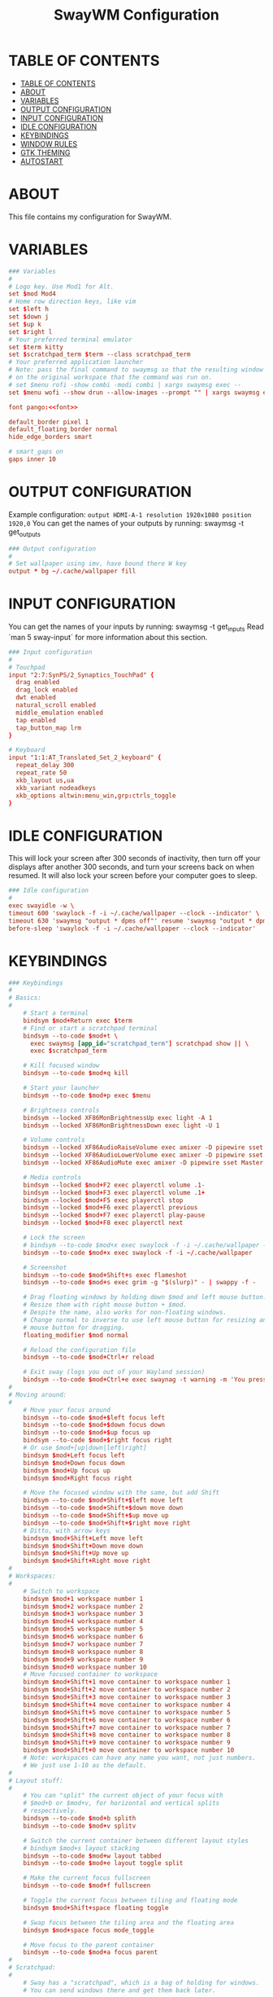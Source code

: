 #+startup: overview
#+title: SwayWM Configuration

* TABLE OF CONTENTS
:PROPERTIES:
:TOC:      :include all
:END:
:CONTENTS:
- [[#table-of-contents][TABLE OF CONTENTS]]
- [[#about][ABOUT]]
- [[#variables][VARIABLES]]
- [[#output-configuration][OUTPUT CONFIGURATION]]
- [[#input-configuration][INPUT CONFIGURATION]]
- [[#idle-configuration][IDLE CONFIGURATION]]
- [[#keybindings][KEYBINDINGS]]
- [[#window-rules][WINDOW RULES]]
- [[#gtk-theming][GTK THEMING]]
- [[#autostart][AUTOSTART]]
:END:

* ABOUT
This file contains my configuration for SwayWM.

* VARIABLES

#+begin_src conf :tangle ~/dotfiles/sway/.config/sway/config :noweb yes
  ### Variables
  #
  # Logo key. Use Mod1 for Alt.
  set $mod Mod4
  # Home row direction keys, like vim
  set $left h
  set $down j
  set $up k
  set $right l
  # Your preferred terminal emulator
  set $term kitty
  set $scratchpad_term $term --class scratchpad_term
  # Your preferred application launcher
  # Note: pass the final command to swaymsg so that the resulting window can be opened
  # on the original workspace that the command was run on.
  # set $menu rofi -show combi -modi combi | xargs swaymsg exec --
  set $menu wofi --show drun --allow-images --prompt "" | xargs swaymsg exec --

  font pango:<<font>>

  default_border pixel 1
  default_floating_border normal
  hide_edge_borders smart

  # smart_gaps on
  gaps inner 10
#+end_src

* OUTPUT CONFIGURATION
Example configuration:
   =output HDMI-A-1 resolution 1920x1080 position 1920,0=
You can get the names of your outputs by running: swaymsg -t get_outputs

#+begin_src conf :tangle ~/dotfiles/sway/.config/sway/config
  ### Output configuration
  #
  # Set wallpaper using imv, have bound there W key
  output * bg ~/.cache/wallpaper fill
#+end_src

* INPUT CONFIGURATION
You can get the names of your inputs by running: swaymsg -t get_inputs
Read `man 5 sway-input` for more information about this section.

#+begin_src conf :tangle ~/dotfiles/sway/.config/sway/config
  ### Input configuration
  #
  # Touchpad
  input "2:7:SynPS/2_Synaptics_TouchPad" {
    drag enabled
    drag_lock enabled
    dwt enabled
    natural_scroll enabled
    middle_emulation enabled
    tap enabled
    tap_button_map lrm
  }

  # Keyboard
  input "1:1:AT_Translated_Set_2_keyboard" {
    repeat_delay 300
    repeat_rate 50
    xkb_layout us,ua
    xkb_variant nodeadkeys
    xkb_options altwin:menu_win,grp:ctrls_toggle
  }
#+end_src

* IDLE CONFIGURATION
This will lock your screen after 300 seconds of inactivity, then turn off
your displays after another 300 seconds, and turn your screens back on when
resumed. It will also lock your screen before your computer goes to sleep.

#+begin_src conf :tangle ~/dotfiles/sway/.config/sway/config
  ### Idle configuration
  #
  exec swayidle -w \
  timeout 600 'swaylock -f -i ~/.cache/wallpaper --clock --indicator' \
  timeout 630 'swaymsg "output * dpms off"' resume 'swaymsg "output * dpms on"' \
  before-sleep 'swaylock -f -i ~/.cache/wallpaper --clock --indicator'
#+end_src

* KEYBINDINGS

#+begin_src conf :tangle ~/dotfiles/sway/.config/sway/config
  ### Keybindings
  #
  # Basics:
  #
      # Start a terminal
      bindsym $mod+Return exec $term
      # Find or start a scratchpad terminal
      bindsym --to-code $mod+t \
        exec swaymsg [app_id="scratchpad_term"] scratchpad show || \
        exec $scratchpad_term

      # Kill focused window
      bindsym --to-code $mod+q kill

      # Start your launcher
      bindsym --to-code $mod+p exec $menu

      # Brightness controls
      bindsym --locked XF86MonBrightnessUp exec light -A 1
      bindsym --locked XF86MonBrightnessDown exec light -U 1

      # Volume controls
      bindsym --locked XF86AudioRaiseVolume exec amixer -D pipewire sset Master 5%+ unmute
      bindsym --locked XF86AudioLowerVolume exec amixer -D pipewire sset Master 5%- unmute
      bindsym --locked XF86AudioMute exec amixer -D pipewire sset Master toggle

      # Media controls
      bindsym --locked $mod+F2 exec playerctl volume .1-
      bindsym --locked $mod+F3 exec playerctl volume .1+
      bindsym --locked $mod+F5 exec playerctl stop
      bindsym --locked $mod+F6 exec playerctl previous
      bindsym --locked $mod+F7 exec playerctl play-pause
      bindsym --locked $mod+F8 exec playerctl next

      # Lock the screen
      # bindsym --to-code $mod+x exec swaylock -f -i ~/.cache/wallpaper --clock --indicator
      bindsym --to-code $mod+x exec swaylock -f -i ~/.cache/wallpaper

      # Screenshot
      bindsym --to-code $mod+Shift+s exec flameshot
      bindsym --to-code $mod+s exec grim -g "$(slurp)" - | swappy -f -

      # Drag floating windows by holding down $mod and left mouse button.
      # Resize them with right mouse button + $mod.
      # Despite the name, also works for non-floating windows.
      # Change normal to inverse to use left mouse button for resizing and right
      # mouse button for dragging.
      floating_modifier $mod normal

      # Reload the configuration file
      bindsym --to-code $mod+Ctrl+r reload

      # Exit sway (logs you out of your Wayland session)
      bindsym --to-code $mod+Ctrl+e exec swaynag -t warning -m 'You pressed the exit shortcut. Do you really want to exit sway? This will end your Wayland session.' -b 'Yes, exit sway' 'swaymsg exit'
  #
  # Moving around:
  #
      # Move your focus around
      bindsym --to-code $mod+$left focus left
      bindsym --to-code $mod+$down focus down
      bindsym --to-code $mod+$up focus up
      bindsym --to-code $mod+$right focus right
      # Or use $mod+[up|down|left|right]
      bindsym $mod+Left focus left
      bindsym $mod+Down focus down
      bindsym $mod+Up focus up
      bindsym $mod+Right focus right

      # Move the focused window with the same, but add Shift
      bindsym --to-code $mod+Shift+$left move left
      bindsym --to-code $mod+Shift+$down move down
      bindsym --to-code $mod+Shift+$up move up
      bindsym --to-code $mod+Shift+$right move right
      # Ditto, with arrow keys
      bindsym $mod+Shift+Left move left
      bindsym $mod+Shift+Down move down
      bindsym $mod+Shift+Up move up
      bindsym $mod+Shift+Right move right
  #
  # Workspaces:
  #
      # Switch to workspace
      bindsym $mod+1 workspace number 1
      bindsym $mod+2 workspace number 2
      bindsym $mod+3 workspace number 3
      bindsym $mod+4 workspace number 4
      bindsym $mod+5 workspace number 5
      bindsym $mod+6 workspace number 6
      bindsym $mod+7 workspace number 7
      bindsym $mod+8 workspace number 8
      bindsym $mod+9 workspace number 9
      bindsym $mod+0 workspace number 10
      # Move focused container to workspace
      bindsym $mod+Shift+1 move container to workspace number 1
      bindsym $mod+Shift+2 move container to workspace number 2
      bindsym $mod+Shift+3 move container to workspace number 3
      bindsym $mod+Shift+4 move container to workspace number 4
      bindsym $mod+Shift+5 move container to workspace number 5
      bindsym $mod+Shift+6 move container to workspace number 6
      bindsym $mod+Shift+7 move container to workspace number 7
      bindsym $mod+Shift+8 move container to workspace number 8
      bindsym $mod+Shift+9 move container to workspace number 9
      bindsym $mod+Shift+0 move container to workspace number 10
      # Note: workspaces can have any name you want, not just numbers.
      # We just use 1-10 as the default.
  #
  # Layout stuff:
  #
      # You can "split" the current object of your focus with
      # $mod+b or $mod+v, for horizontal and vertical splits
      # respectively.
      bindsym --to-code $mod+b splith
      bindsym --to-code $mod+v splitv

      # Switch the current container between different layout styles
      # bindsym $mod+s layout stacking
      bindsym --to-code $mod+w layout tabbed
      bindsym --to-code $mod+e layout toggle split

      # Make the current focus fullscreen
      bindsym --to-code $mod+f fullscreen

      # Toggle the current focus between tiling and floating mode
      bindsym $mod+Shift+space floating toggle

      # Swap focus between the tiling area and the floating area
      bindsym $mod+space focus mode_toggle

      # Move focus to the parent container
      bindsym --to-code $mod+a focus parent
  #
  # Scratchpad:
  #
      # Sway has a "scratchpad", which is a bag of holding for windows.
      # You can send windows there and get them back later.

      # Move the currently focused window to the scratchpad
      bindsym $mod+Shift+minus move scratchpad

      # Show the next scratchpad window or hide the focused scratchpad window.
      # If there are multiple scratchpad windows, this command cycles through them.
      bindsym $mod+minus scratchpad show
  #
  # Resizing containers:
  #
  mode "resize" {
      # left will shrink the containers width
      # right will grow the containers width
      # up will shrink the containers height
      # down will grow the containers height
      bindsym --to-code $left resize shrink width 10px
      bindsym --to-code $down resize grow height 10px
      bindsym --to-code $up resize shrink height 10px
      bindsym --to-code $right resize grow width 10px

      # Ditto, with arrow keys
      bindsym Left resize shrink width 10px
      bindsym Down resize grow height 10px
      bindsym Up resize shrink height 10px
      bindsym Right resize grow width 10px

      # Return to default mode
      bindsym Return mode "default"
      bindsym Escape mode "default"
  }
  bindsym --to-code $mod+r mode "resize"
#+end_src

* WINDOW RULES

#+begin_src conf :tangle ~/dotfiles/sway/.config/sway/config
  ### Window rules
  #
  for_window [title="Dbeaver" app_id="java"] floating enable
  for_window [title="Поділіться своєю новою зустріччю"] floating enable
  for_window [title="Sharing Indicator"] {
    floating enable
    move scratchpad
  }
  for_window [title="Picture-in-Picture"] floating enable
  for_window [title="Figure*"] floating enable
  for_window [app_id="scratchpad_term"] {
    move scratchpad
    resize set 720 400
    scratchpad show
  }
#+end_src

* GTK THEMING

#+begin_src conf :noweb-ref gtk-theme
  Arc
#+end_src

#+begin_src conf :noweb-ref icon-theme
  ePapirus
#+end_src

#+begin_src conf :noweb-ref font
  Sans 13
#+end_src

#+begin_src conf :tangle ~/dotfiles/sway/.config/sway/config :noweb yes
  set $gnome-schema org.gnome.desktop.interface

  exec_always {
    gsettings set $gnome-schema icon-theme "<<icon-theme>>"
    gsettings set $gnome-schema gtk-theme "<<gtk-theme>>"
    # gsettings set $gnome-schema cursor-theme 'cursor theme name'
    gsettings set $gnome-schems font-name "<<font>>"
  }
#+end_src

#+begin_src conf :tangle ~/.gtkrc-2.0 :noweb yes
  gtk-icon-theme-name = "<<icon-theme>>"
  gtk-theme-name = "<<gtk-theme>>"
  gtk-font-name = "<<font>>"
#+end_src

#+begin_src conf :tangle ~/.config/gtk-3.0/settings.ini :noweb yes
  [Settings]
  gtk-icon-theme-name = <<icon-theme>>
  gtk-theme-name = <<gtk-theme>>
  gtk-font-name = <<font>>
#+end_src

* AUTOSTART

#+begin_src conf :tangle ~/dotfiles/sway/.config/sway/config
  ### Autostart
  #
  exec_always ~/dotfiles/waybar/.config/waybar/launch.sh
  exec redshift
  exec mako
  exec nm-applet --indicator
#+end_src
